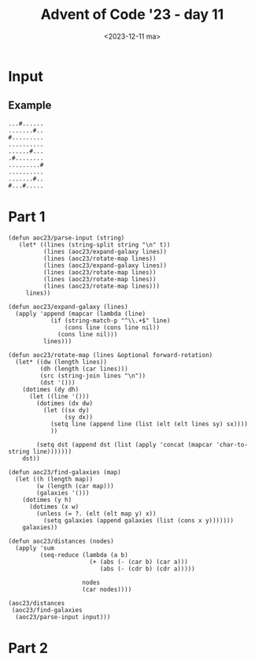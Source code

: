 #+title: Advent of Code '23 - day 11
#+date: <2023-12-11 ma>

#+begin_preview
#+end_preview

* Input
** Example
#+name: example
#+begin_example
...#......
.......#..
#.........
..........
......#...
.#........
.........#
..........
.......#..
#...#.....
#+end_example

** Input                                                           :noexport:
#+name: input
#+begin_example
#+end_example

* Part 1
#+begin_src elisp :var input=example
(defun aoc23/parse-input (string)
   (let* ((lines (string-split string "\n" t))
          (lines (aoc23/expand-galaxy lines))
          (lines (aoc23/rotate-map lines))
          (lines (aoc23/expand-galaxy lines))
          (lines (aoc23/rotate-map lines))
          (lines (aoc23/rotate-map lines))
          (lines (aoc23/rotate-map lines)))
     lines))

(defun aoc23/expand-galaxy (lines)
  (apply 'append (mapcar (lambda (line)
            (if (string-match-p "^\\.+$" line)
                (cons line (cons line nil))
              (cons line nil)))
          lines)))

(defun aoc23/rotate-map (lines &optional forward-rotation)
  (let* ((dw (length lines))
         (dh (length (car lines)))
         (src (string-join lines "\n"))
         (dst '()))
    (dotimes (dy dh)
      (let ((line '()))
        (dotimes (dx dw)
          (let ((sx dy)
                (sy dx))
            (setq line (append line (list (elt (elt lines sy) sx))))
            ))

        (setq dst (append dst (list (apply 'concat (mapcar 'char-to-string line)))))))
    dst))
     
(defun aoc23/find-galaxies (map)
  (let ((h (length map))
        (w (length (car map)))
        (galaxies '()))
    (dotimes (y h)
      (dotimes (x w)
        (unless (= ?. (elt (elt map y) x))
          (setq galaxies (append galaxies (list (cons x y)))))))
    galaxies))
          
(defun aoc23/distances (nodes)
  (apply 'sum
         (seq-reduce (lambda (a b)
                       (+ (abs (- (car b) (car a)))
                          (abs (- (cdr b) (cdr a)))))
                     
                     nodes
                     (car nodes))))

(aoc23/distances 
 (aoc23/find-galaxies
  (aoc23/parse-input input)))
#+end_src

#+RESULTS:
: 748

* Part 2
#+begin_src elisp :var input=example
#+end_src

